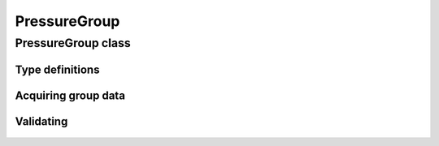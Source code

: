 PressureGroup
=============

.. cpp:namespace-push:: metaf

PressureGroup class
-------------------

	.. cpp:class:: PressureGroup

		Stores information about observed or forecast atmospheric pressure.

.. cpp:namespace-push:: PressureGroup


Type definitions
^^^^^^^^^^^^^^^^

	.. cpp:enum-class:: Type

		Group type which specifies what kind of data stored within this group.

		.. cpp:enumerator:: OBSERVED_QNH

			Indicates that groups contains an observed mean atmospheric pressure normalised to sea level (used in METAR, e.g. ``Q1020``, ``A2981``, or remark ``SLP960``).

		.. cpp:enumerator:: FORECAST_LOWEST_QNH

			Indicates that group contains a forecast lowest sea level pressure, (e.g. ``QNH2981INS``). This group may be reported by military aerodromes of NATO countries.

		.. cpp:enumerator:: OBSERVED_QFE

			Indicates that group contains an observed actual atmospheric pressure (e.g. remark ``QFE761/1015`` or ``QFE741``). This group is used by some countries which were part of Soviet Union.

		.. cpp:enumerator:: SLPNO

			Mean sea-level pressure information is not available. No further details are provided.

		.. cpp:enumerator:: PRES_MISG

			Atmospheric pressure (altimeter) data is missing. No further details are provided.


Acquiring group data
^^^^^^^^^^^^^^^^^^^^

	.. cpp:function:: Type type() const

		:returns: Type of the pressure value (observed, forecast, and data missing).

	.. cpp:function:: Pressure atmosphericPressure() const

		:returns: Atmospheric pressure value.


Validating
^^^^^^^^^^

	.. cpp:function:: bool isValid() const

		:returns: Always returns ``true`` for all groups except ``PRES`` not followed by ``MISG``.

.. cpp:namespace-pop::
